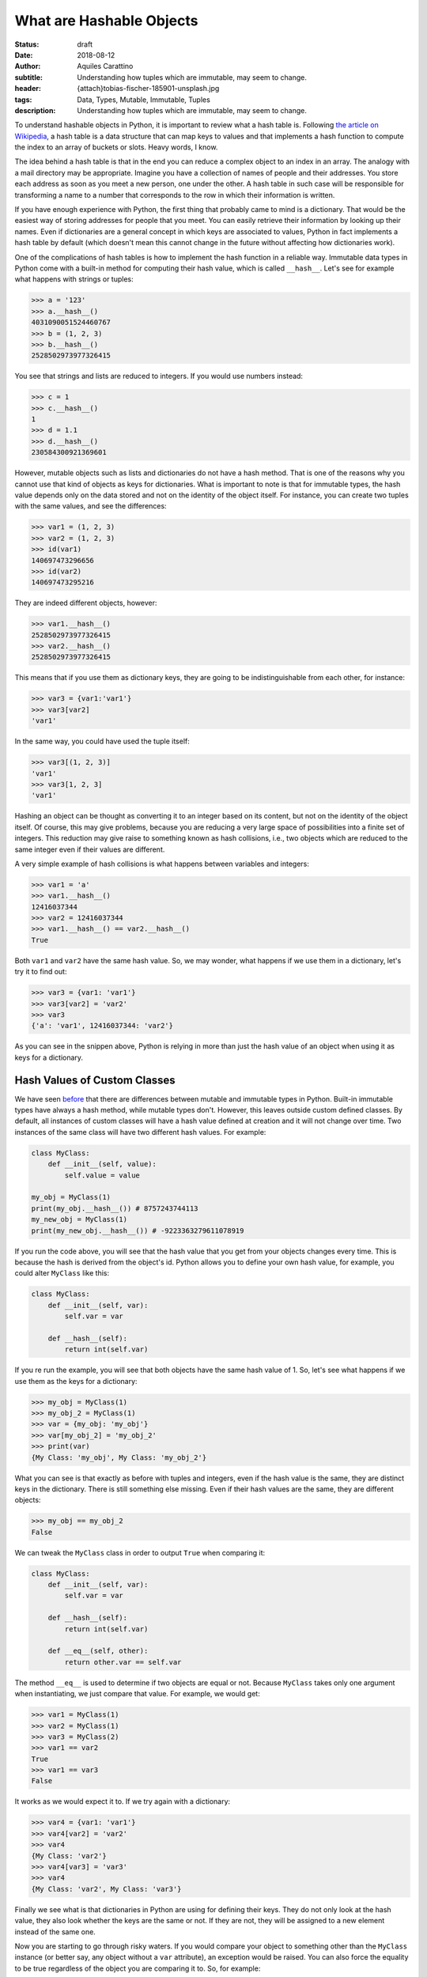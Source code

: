 What are Hashable Objects
=========================

:status: draft
:date: 2018-08-12
:author: Aquiles Carattino
:subtitle: Understanding how tuples which are immutable, may seem to change.
:header: {attach}tobias-fischer-185901-unsplash.jpg
:tags: Data, Types, Mutable, Immutable, Tuples
:description: Understanding how tuples which are immutable, may seem to change.

To understand hashable objects in Python, it is important to review what a hash table is. Following `the article on Wikipedia <https://en.wikipedia.org/wiki/Hash_table>`_, a hash table is a data structure that can map keys to values and that implements a hash function to compute the index to an array of buckets or slots. Heavy words, I know.

The idea behind a hash table is that in the end you can reduce a complex object to an index in an array. The analogy with a mail directory may be appropriate. Imagine you have a collection of names of people and their addresses. You store each address as soon as you meet a new person, one under the other. A hash table in such case will be responsible for transforming a name to a number that corresponds to the row in which their information is written.

If you have enough experience with Python, the first thing that probably came to mind is a dictionary. That would be the easiest way of storing addresses for people that you meet. You can easily retrieve their information by looking up their names. Even if dictionaries are a general concept in which keys are associated to values, Python in fact implements a hash table by default (which doesn't mean this cannot change in the future without affecting how dictionaries work).

One of the complications of hash tables is how to implement the hash function in a reliable way. Immutable data types in Python come with a built-in method for computing their hash value, which is called ``__hash__``. Let's see for example what happens with strings or tuples:

.. code-block:: pycon

    >>> a = '123'
    >>> a.__hash__()
    4031090051524460767
    >>> b = (1, 2, 3)
    >>> b.__hash__()
    2528502973977326415

You see that strings and lists are reduced to integers. If you would use numbers instead:

.. code-block:: pycon

    >>> c = 1
    >>> c.__hash__()
    1
    >>> d = 1.1
    >>> d.__hash__()
    230584300921369601

However, mutable objects such as lists and dictionaries do not have a hash method. That is one of the reasons why you cannot use that kind of objects as keys for dictionaries. What is important to note is that for immutable types, the hash value depends only on the data stored and not on the identity of the object itself. For instance, you can create two tuples with the same values, and see the differences:

.. code-block:: pycon

    >>> var1 = (1, 2, 3)
    >>> var2 = (1, 2, 3)
    >>> id(var1)
    140697473296656
    >>> id(var2)
    140697473295216

They are indeed different objects, however:

.. code-block:: pycon

    >>> var1.__hash__()
    2528502973977326415
    >>> var2.__hash__()
    2528502973977326415

This means that if you use them as dictionary keys, they are going to be indistinguishable from each other, for instance:

.. code-block:: pycon

    >>> var3 = {var1:'var1'}
    >>> var3[var2]
    'var1'

In the same way, you could have used the tuple itself:

.. code-block:: pycon

    >>> var3[(1, 2, 3)]
    'var1'
    >>> var3[1, 2, 3]
    'var1'

Hashing an object can be thought as converting it to an integer based on its content, but not on the identity of the object itself. Of course, this may give problems, because you are reducing a very large space of possibilities into a finite set of integers. This reduction may give raise to something known as hash collisions, i.e., two objects which are reduced to the same integer even if their values are different.

A very simple example of hash collisions is what happens between variables and integers:

.. code-block:: pycon

    >>> var1 = 'a'
    >>> var1.__hash__()
    12416037344
    >>> var2 = 12416037344
    >>> var1.__hash__() == var2.__hash__()
    True

Both ``var1`` and ``var2`` have the same hash value. So, we may wonder, what happens if we use them in a dictionary, let's try it to find out:

.. code-block:: pycon

    >>> var3 = {var1: 'var1'}
    >>> var3[var2] = 'var2'
    >>> var3
    {'a': 'var1', 12416037344: 'var2'}

As you can see in the snippen above, Python is relying in more than just the hash value of an object when using it as keys for a dictionary.

Hash Values of Custom Classes
-----------------------------
We have seen `before <{filename}17_mutable_and_immutable.rst>`_ that there are differences between mutable and immutable types in Python. Built-in immutable types have always a hash method, while mutable types don't. However, this leaves outside custom defined classes. By default, all instances of custom classes will have a hash value defined at creation and it will not change over time. Two instances of the same class will have two different hash values. For example:

.. code-block:: python

    class MyClass:
        def __init__(self, value):
            self.value = value

    my_obj = MyClass(1)
    print(my_obj.__hash__()) # 8757243744113
    my_new_obj = MyClass(1)
    print(my_new_obj.__hash__()) # -9223363279611078919

If you run the code above, you will see that the hash value that you get from your objects changes every time. This is because the hash is derived from the object's id. Python allows you to define your own hash value, for example, you could alter ``MyClass`` like this:

.. code-block:: python

    class MyClass:
        def __init__(self, var):
            self.var = var

        def __hash__(self):
            return int(self.var)

If you re run the example, you will see that both objects have the same hash value of 1. So, let's see what happens if we use them as the keys for a dictionary:

.. code-block:: pycon

    >>> my_obj = MyClass(1)
    >>> my_obj_2 = MyClass(1)
    >>> var = {my_obj: 'my_obj'}
    >>> var[my_obj_2] = 'my_obj_2'
    >>> print(var)
    {My Class: 'my_obj', My Class: 'my_obj_2'}

What you can see is that exactly as before with tuples and integers, even if the hash value is the same, they are distinct keys in the dictionary. There is still something else missing. Even if their hash values are the same, they are different objects:

.. code-block:: pycon

    >>> my_obj == my_obj_2
    False

We can tweak the ``MyClass`` class in order to output ``True`` when comparing it:

.. code-block:: python

    class MyClass:
        def __init__(self, var):
            self.var = var

        def __hash__(self):
            return int(self.var)

        def __eq__(self, other):
            return other.var == self.var

The method ``__eq__`` is used to determine if two objects are equal or not. Because ``MyClass`` takes only one argument when instantiating, we just compare that value. For example, we would get:

.. code-block:: pycon

    >>> var1 = MyClass(1)
    >>> var2 = MyClass(1)
    >>> var3 = MyClass(2)
    >>> var1 == var2
    True
    >>> var1 == var3
    False

It works as we would expect it to. If we try again with a dictionary:

.. code-block:: pycon

    >>> var4 = {var1: 'var1'}
    >>> var4[var2] = 'var2'
    >>> var4
    {My Class: 'var2'}
    >>> var4[var3] = 'var3'
    >>> var4
    {My Class: 'var2', My Class: 'var3'}

Finally we see what is that dictionaries in Python are using for defining their keys. They do not only look at the hash value, they also look whether the keys are the same or not. If they are not, they will be assigned to a new element instead of the same one.

Now you are starting to go through risky waters. If you would compare your object to something other than the ``MyClass`` instance (or better say, any object without a ``var`` attribute), an exception would be raised. You can also force the equality to be true regardless of the object you are comparing it to. So, for example:

.. code-block:: python

    class MyClass:
        def __init__(self, var):
            self.var = var

        def __hash__(self):
            return int(self.var)

        def __eq__(self, other):
            return True

And now, we would find a strange behavior:

.. code-block:: pycon

    >>> my_obj = MyClass(1)
    >>> var = 1
    >>> my_obj == var
    True
    >>> var2 = {my_obj: 'my_obj'}
    >>> var2[var] = 'var'
    >>> print(var2)
    {MyClass: 'var'}

So now you see that dictionaries test two things: the hash value and the equality, if one of them doesn't match, then it is going to be assigned as a new key.

Of course there are many details missing regarding how hash tables work, but this is a pretty good introduction into how some of the under-the-hood things work in Python. They may also give you a hint into why things work or stop working at apparently random places.

